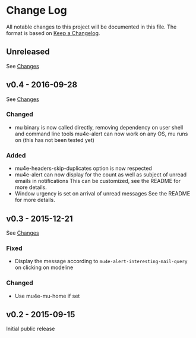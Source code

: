 * Change Log
  All notable changes to this project will be documented in this file.
  The format is based on [[http://keepachangelog.com/][Keep a Changelog]].

** Unreleased
   See [[https://github.com/iqbalansari/mu4e-alert/compare/v0.4...HEAD][Changes]]

** v0.4 - 2016-09-28
   See [[https://github.com/iqbalansari/mu4e-alert/compare/v0.3...v0.4][Changes]]

*** Changed
    - mu binary is now called directly, removing dependency on user shell and command line tools mu4e-alert can now work on any OS, mu runs on (this has not been tested yet)

*** Added
    - mu4e-headers-skip-duplicates option is now respected
    - mu4e-alert can now display for the count as well as subject of unread emails in notifications This can be customized, see the README for more details.
    - Window urgency is set on arrival of unread messages See the README for more details.

** v0.3 - 2015-12-21
   See [[https://github.com/iqbalansari/mu4e-alert/compare/v0.2...v0.3][Changes]]

*** Fixed
    - Display the message according to ~mu4e-alert-interesting-mail-query~ on clicking on modeline

*** Changed
    - Use mu4e-mu-home if set

** v0.2 - 2015-09-15
   Initial public release
